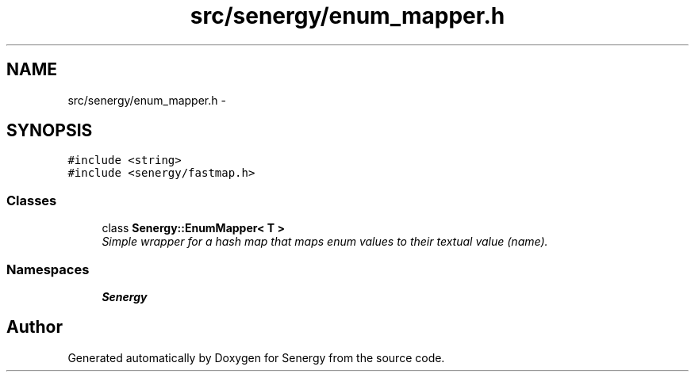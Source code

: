 .TH "src/senergy/enum_mapper.h" 3 "Tue Feb 25 2014" "Version 1.0" "Senergy" \" -*- nroff -*-
.ad l
.nh
.SH NAME
src/senergy/enum_mapper.h \- 
.SH SYNOPSIS
.br
.PP
\fC#include <string>\fP
.br
\fC#include <senergy/fastmap\&.h>\fP
.br

.SS "Classes"

.in +1c
.ti -1c
.RI "class \fBSenergy::EnumMapper< T >\fP"
.br
.RI "\fISimple wrapper for a hash map that maps enum values to their textual value (name)\&. \fP"
.in -1c
.SS "Namespaces"

.in +1c
.ti -1c
.RI "\fBSenergy\fP"
.br
.in -1c
.SH "Author"
.PP 
Generated automatically by Doxygen for Senergy from the source code\&.
